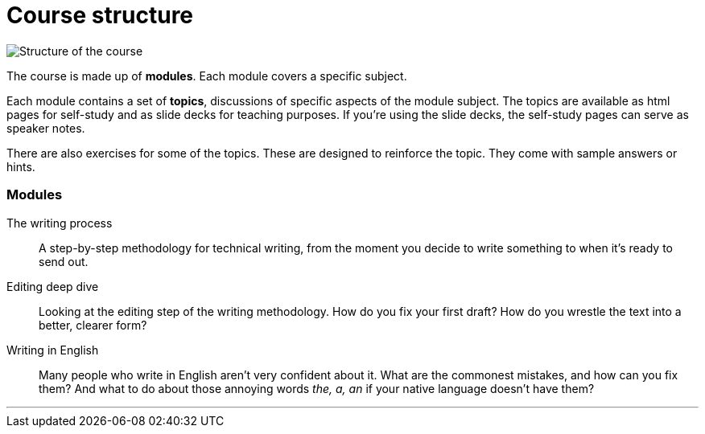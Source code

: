 = Course structure
:fragment:
:imagesdir: ../images

// ---- SLIDE & IMAGE ----
// tag::html[]
// tag::slide[]

image::course-structure.png["Structure of the course"]
// end::slide[]

// ---- EXPLANATION ----
The course is made up of *modules*. Each module covers a specific subject.

Each module contains a set of *topics*, discussions of specific aspects of the module subject. The topics are available as html pages for self-study and as slide decks for teaching purposes. If you're using the slide decks, the self-study pages can serve as speaker notes.

There are also exercises for some of the topics. These are designed to reinforce the topic. They come with sample answers or hints.

=== Modules

The writing process:: A step-by-step methodology for technical writing, from the moment you decide to write something to when it's ready to send out.
Editing deep dive:: Looking at the editing step of the writing methodology. How do you fix your first draft? How do you wrestle the text into a better, clearer form?
Writing in English:: Many people who write in English aren't very confident about it. What are the commonest mistakes, and how can you fix them? And what to do about those annoying words _the, a, an_ if your native language doesn't have them?

'''
// end::html[]
